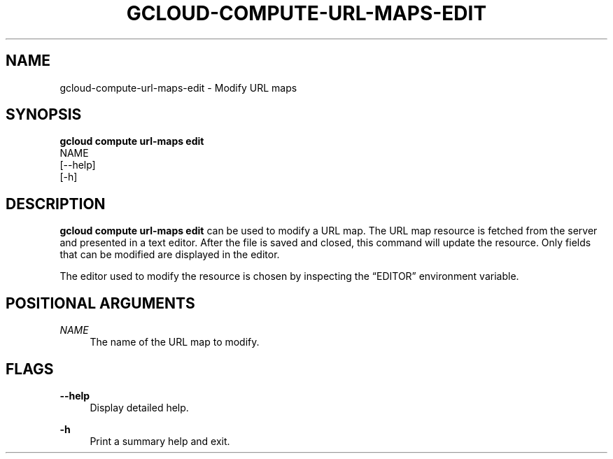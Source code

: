 '\" t
.TH "GCLOUD\-COMPUTE\-URL\-MAPS\-EDIT" "1"
.ie \n(.g .ds Aq \(aq
.el       .ds Aq '
.nh
.ad l
.SH "NAME"
gcloud-compute-url-maps-edit \- Modify URL maps
.SH "SYNOPSIS"
.sp
.nf
\fBgcloud compute url\-maps edit\fR
  NAME
  [\-\-help]
  [\-h]
.fi
.SH "DESCRIPTION"
.sp
\fBgcloud compute url\-maps edit\fR can be used to modify a URL map\&. The URL map resource is fetched from the server and presented in a text editor\&. After the file is saved and closed, this command will update the resource\&. Only fields that can be modified are displayed in the editor\&.
.sp
The editor used to modify the resource is chosen by inspecting the \(lqEDITOR\(rq environment variable\&.
.SH "POSITIONAL ARGUMENTS"
.PP
\fINAME\fR
.RS 4
The name of the URL map to modify\&.
.RE
.SH "FLAGS"
.PP
\fB\-\-help\fR
.RS 4
Display detailed help\&.
.RE
.PP
\fB\-h\fR
.RS 4
Print a summary help and exit\&.
.RE
